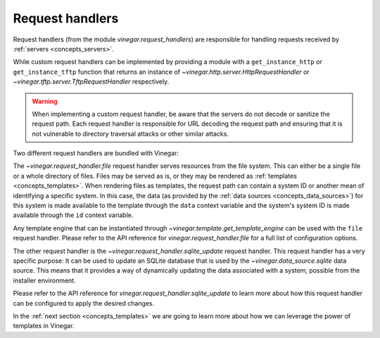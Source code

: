 .. _concepts_request_handlers:

Request handlers
================

Request handlers (from the module `vinegar.request_handlers`) are responsible
for handling requests received by :ref:`servers <concepts_servers>`.

While custom request handlers can be implemented by providing a module with a
``get_instance_http`` or ``get_instance_tftp`` function that returns an instance
of `~vinegar.http.server.HttpRequestHandler` or
`~vinegar.tftp.server.TftpRequestHandler` respectively.

.. warning::

  When implementing a custom request handler, be aware that the servers do not
  decode or sanitize the request path. Each request handler is responsible for
  URL decoding the request path and ensuring that it is not vulnerable to
  directory traversal attacks or other similar attacks.

Two different request handlers are bundled with Vinegar:

The `~vinegar.request_handler.file` request handler serves resources from the
file system. This can either be a single file or a whole directory of files.
Files may be served as is, or they may be rendered as :ref:`templates
<concepts_templates>`. When rendering files as templates, the request path can
contain a system ID or another mean of identifying a specific system. In this
case, the data (as provided by the :ref:`data sources <concepts_data_sources>`)
for this system is made available to the template through the ``data`` context
variable and the system's system ID is made available through the ``id`` context
variable.

Any template engine that can be instantiated through
`~vinegar.template.get_template_engine` can be used with the ``file`` request
handler. Please refer to the API reference for `vinegar.request_handler.file`
for a full list of configuration options.

The other request handler is the `~vinegar.request_handler.sqlite_update`
request handler. This request handler has a very specific purpose: It can be
used to update an SQLite database that is used by the
`~vinegar.data_source.sqlite` data source. This means that it provides a way of
dynamically updating the data associated with a system, possible from the
installer environment.

Please refer to the API reference for `vinegar.request_handler.sqlite_update` to
learn more about how this request handler can be configured to apply the desired
changes.

In the :ref:`next section <concepts_templates>` we are going to learn more about
how we can leverage the power of templates in Vinegar.
